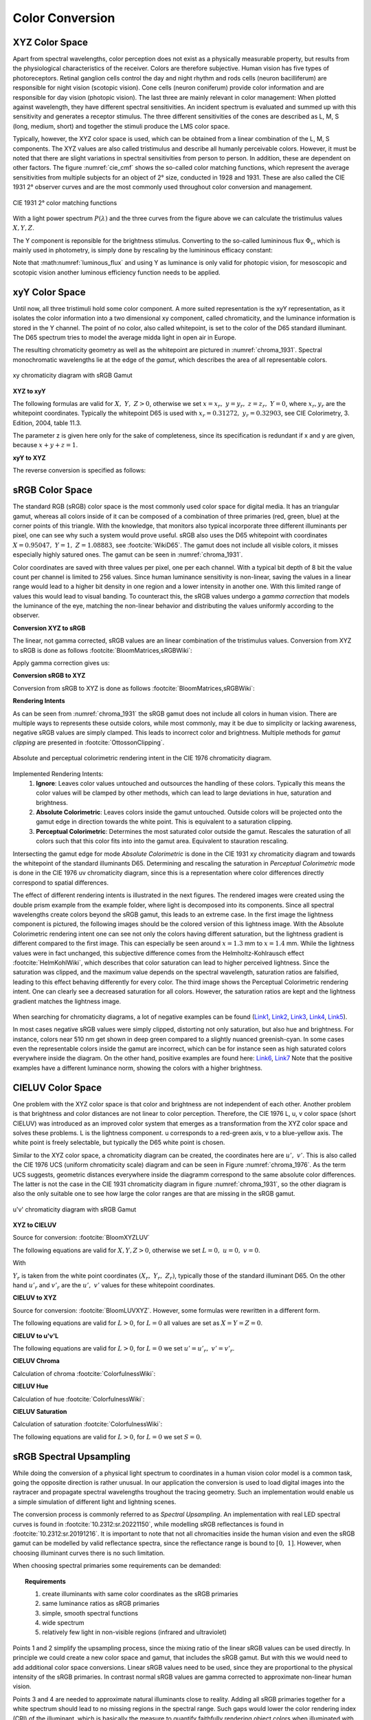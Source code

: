 ***********************
Color Conversion
***********************


.. _xyz_color_space:

XYZ Color Space
=================================================

Apart from spectral wavelengths, color perception does not exist as a physically measurable property, but results from the physiological characteristics of the receiver. 
Colors are therefore subjective. 
Human vision has five types of photoreceptors. Retinal ganglion cells control the day and night rhythm and rods cells (neuron bacilliferum) are responsible for night vision (scotopic vision). 
Cone cells (neuron coniferum) provide color information and are responsible for day vision (photopic vision).
The last three are mainly relevant in color management: 
When plotted against wavelength, they have different spectral sensitivities. An incident spectrum is evaluated and summed up with this sensitivity and generates a receptor stimulus.
The three different sensitivities of the cones are described as L, M, S (long, medium, short) and together the stimuli produce the LMS color space.

Typically, however, the XYZ color space is used, which can be obtained from a linear combination of the L, M, S components.
The XYZ values are also called tristimulus and describe all humanly perceivable colors.
However, it must be noted that there are slight variations in spectral sensitivities from person to person. 
In addition, these are dependent on other factors. The figure :numref:`cie_cmf` shows the so-called color matching functions, which represent the average sensitivities from multiple subjects for an object of 2° size, conducted in 1928 and 1931. 
These are also called the CIE 1931 2° observer curves and are the most commonly used throughout color conversion and management.


.. _cie_cmf:
.. figure:: images/cie_cmf.svg
   :width: 600
   :align: center

   CIE 1931 2° color matching functions

With a light power spectrum :math:`P(\lambda)` and the three  curves from the figure above we can calculate the tristimulus values :math:`X, Y, Z`.

.. math::
   X &=\int_{\lambda} P(\lambda) \cdot x(\lambda) ~d \lambda \\
   Y &=\int_{\lambda} P(\lambda) \cdot y(\lambda) ~d \lambda \\
   Z &=\int_{\lambda} P(\lambda) \cdot z(\lambda) ~d \lambda
   :label: XYZ_Calc

The Y component is reponsible for the brightness stimulus. Converting to the so-called lumininous flux :math:`\Phi_v`, which is mainly used in photometry, is simply done by rescaling by the lumininous efficacy constant:

.. math::
   \Phi_v = 683 \frac{\text{lm}}{\text{W}} ~Y
   :label: luminous_flux


Note that :math:numref:`luminous_flux` and using Y as luminance is only valid for photopic vision, for mesoscopic and scotopic vision another luminous efficiency function needs to be applied.

xyY Color Space
================

Until now, all three tristimuli hold some color component. A more suited representation is the xyY representation, as it isolates the color information into a two dimensional xy component, called chromaticity, and the luminance information is stored in the Y channel.
The point of no color, also called whitepoint, is set to the color of the D65 standard illuminant. The D65 spectrum tries to model the average midda light in open air in Europe.

The resulting chromaticity geometry as well as the whitepoint are pictured in :numref:`chroma_1931`. Spectral monochromatic wavelengths lie at the edge of the *gamut*, which describes the area of all representable colors.

.. _chroma_1931:
.. figure:: images/chroma_1931.svg
   :width: 700
   :align: center

   xy chromaticity diagram with sRGB Gamut


**XYZ to xyY**

The following formulas are valid for :math:`X,~Y,~Z > 0`, otherwise we set :math:`x=x_r,~y=y_r,~z=z_r,~Y=0`, where :math:`x_r,y_r` are the whitepoint coordinates. Typically the whitepoint D65 is used with :math:`x_r=0.31272,~y_r=0.32903`, see CIE Colorimetry, 3. Edition, 2004, table 11.3.

.. math::
   \begin{aligned}
   x &= \frac{X}{X + Y + Z} \\
   y &= \frac{Y}{X + Y + Z} \\
   z &= \frac{Z}{X + Y + Z} = 1 - x - y\\
   Y &= Y 
   \end{aligned}
   :label: eq_xyz_xyy

The parameter z is given here only for the sake of completeness, since its specification is redundant if x and y are given, because :math:`x+y+z=1`.

**xyY to XYZ**

The reverse conversion is specified as follows:

.. math::
   \begin{aligned}
   X &= x \cdot \frac{Y}{y} \\
   Y &= Y\\ 
   Z &= z \cdot \frac{Y}{y} \\
   \end{aligned}
   :label: eq_xyy_xyz


sRGB Color Space
=================


The standard RGB (sRGB) color space is the most commonly used color space for digital media. It has an triangular gamut, whereas all colors inside of it can be composed of a combination of three primaries (red, green, blue) at the corner points of this triangle.
With the knowledge, that monitors also typical incorporate three different illuminants per pixel, one can see why such a system would prove useful.
sRGB also uses the D65 whitepoint with coordinates :math:`X=0.95047,~Y=1,~Z=1.08883`, see :footcite:`WikiD65`.
The gamut does not include all visible colors, it misses especially highly satured ones. The gamut can be seen in :numref:`chroma_1931`.

Color coordinates are saved with three values per pixel, one per each channel.
With a typical bit depth of 8 bit the value count per channel is limited to 256 values. Since human luminance sensitivity is non-linear, saving the values in a linear range would lead to a higher bit density in one region and a lower intensity in another one.
With this limited range of values this would lead to visual banding.
To counteract this, the sRGB values undergo a *gamma correction* that models the luminance of the eye, matching the non-linear behavior and distributing the values uniformly according to the observer.


**Conversion XYZ to sRGB**

The linear, not gamma corrected, sRGB values are an linear combination of the tristimulus values.
Conversion from XYZ to sRGB is done as follows :footcite:`BloomMatrices,sRGBWiki`:

.. math::
   	\left[\begin{array}{l}
		R_{\text {linear}} \\
		G_{\text {linear}} \\
		B_{\text {linear}}
	\end{array}\right]=\left[\begin{array}{ccc}
        +3.2404542 & -1.5371385 & -0.4985314 \\
        -0.9692660 & +1.8760108 & +0.0415560 \\
        +0.0556434 & -0.2040259 & +1.0572252
	\end{array}\right]\left[\begin{array}{c}
		X_\text{D65} \\
		Y_\text{D65} \\
		Z_\text{D65}
	\end{array}\right]
    :label: XYZ2RGB

Apply gamma correction gives us:

.. math::
   C_{\text {sRGB}}= \begin{cases}12.92\cdot C_{\text {linear}}, & C_{\text {linear}} \leq 0.0031308 \\[1.5ex] 
   1.055\cdot C_{\text {linear}}^{1 / 2.4}-0.055, & C_{\text {linear}}>0.0031308\end{cases}
   :label: Gamma_Correction


**Conversion sRGB to XYZ**

Conversion from sRGB to XYZ is done as follows :footcite:`BloomMatrices,sRGBWiki`:

.. math::
   	C_{\text {linear }}= \begin{cases}\displaystyle\frac{C_{\text {sRGB}}}{12.92}, & C_{\text {sRGB}} \leq 0.04045 \\[1.5ex]
	\displaystyle\left(\frac{C_{\text {sRGB}}+0.55}{1.055}\right)^{2.4}, & C_{\text {sRGB}}>0.04045\end{cases}
    :label: Gamma_Correction_Reverse

.. math::
	\left[\begin{array}{l}
   			X_{\text {D65}} \\
			Y_{\text {D65}} \\
			Z_{\text {D65}}
		\end{array}\right]=\left[\begin{array}{ccc}
            0.4124564 & 0.3575761 & 0.1804375\\
            0.2126729 & 0.7151522 & 0.0721750\\
            0.0193339 & 0.1191920 & 0.9503041
		\end{array}\right]\left[\begin{array}{c}
			R_{\text{linear}} \\
			G_{\text{linear}} \\
			B_{\text{linear}}
	\end{array}\right]
    :label: RGB2XYZ


**Rendering Intents**

As can be seen from :numref:`chroma_1931` the sRGB gamut does not include all colors in human vision. There are multiple ways to represents these outside colors, while most commonly, may it be due to simplicity or lacking awareness, negative sRGB values are simply clamped. 
This leads to incorrect color and brightness.
Multiple methods for *gamut clipping* are presented in :footcite:`OttossonClipping`.


.. figure:: images/rendering_intents.svg
   :align: center
   :width: 550

   Absolute and perceptual colorimetric rendering intent in the CIE 1976 chromaticity diagram.

   

Implemented Rendering Intents:
 1. **Ignore**: Leaves color values untouched and outsources the handling of these colors. Typically this means the color values will be clamped by other methods, which can lead to large deviations in hue, saturation and brightness.
 2. **Absolute Colorimetric**: Leaves colors inside the gamut untouched. Outside colors will be projected onto the gamut edge in direction towards the white point. This is equivalent to a saturation clipping.
 3. **Perceptual Colorimetric**: Determines the most saturated color outside the gamut. Rescales the saturation of all colors such that this color fits into into the gamut area. Equivalent to stauration rescaling.

Intersecting the gamut edge for mode *Absolute Colorimetric* is done in the CIE 1931 xy chromaticity diagram and towards the whitepoint of the standard illuminants D65.
Determining and rescaling the saturation in *Perceptual Colorimetric* mode is done in the CIE 1976 uv chromaticity diagram, since this is a representation where color differences directly correspond to spatial differences.

The effect of different rendering intents is illustrated in the next figures. The rendered images were created using the double prism example from the example folder, where light is decomposed into its components. Since all spectral wavelengths create colors beyond the sRGB gamut, this leads to an extreme case.
In the first image the lightness component is pictured, the following images should be the colored version of this lightness image.
With the Absolute Colorimetric rendering intent one can see not only the colors having different saturation, but the lightness gradient is different compared to the first image. This can especially be seen around :math:`x = 1.3` mm to :math:`x= 1.4` mm. While the lightness values were in fact unchanged, this subjective difference comes from the Helmholtz-Kohlrausch effect :footcite:`HelmKohlWiki`, which describes that color saturation can lead to higher perceived lightness. Since the saturation was clipped, and the maximum value depends on the spectral wavelength, saturation ratios are falsified, leading to this effect behaving differently for every color.
The third image shows the Perceptual Colorimetric rendering intent. One can clearly see a decreased saturation for all colors. However, the saturation ratios are kept and the lightness gradient matches the lightness image.

.. _color_dispersive1:
.. figure:: images/color_dispersive1.png
   :width: 600
   :align: center
.. figure:: images/color_dispersive2.png
   :width: 600
   :align: center
.. figure:: images/color_dispersive3.png
   :width: 600
   :align: center


When searching for chromaticity diagrams, a lot of negative examples can be found 
(`Link1 <https://clarkvision.com/articles/color-cie-chromaticity-and-perception/color-rgb-xy-cie1931-diagram1g1000spjfjl1-1000-ciesrgb-axes-waveticks-c1-srgb-800.jpg>`_,
`Link2 <https://medium.com/hipster-color-science/a-beginners-guide-to-colorimetry-401f1830b65a>`_,
`Link3 <https://www.konicaminolta.com/instruments/knowledge/light/concepts/img/pict08_02.gif>`_,
`Link4 <https://media.cheggcdn.com/study/e63/e632ad42-8674-4518-a7de-b031f2316b8a/image.png>`_,
`Link5 <https://d1hjkbq40fs2x4.cloudfront.net/2017-06-05/files/perceptual-vs-absolute-rendering-intents_1621-2.jpg>`_).

In most cases negative sRGB values were simply clipped, distorting not only saturation, but also hue and brightness. For instance, colors near 510 nm get shown in deep green compared to a slightly nuanced greenish-cyan. In some cases even the representable colors inside the gamut are incorrect, which can be for instance seen as high saturated colors everywhere inside the diagram. 
On the other hand, positive examples are found here:
`Link6 <https://en.wikipedia.org/wiki/CIE_1931_color_space#/media/File:CIE1931xy_blank.svg>`_,
`Link7 <https://www.wavemetrics.com/sites/www.wavemetrics.com/files/styles/content_body/public/2019-04/Chromaticity_1931.png>`_
Note that the positive examples have a different luminance norm, showing the colors with a higher brightness.

CIELUV Color Space
==================

One problem with the XYZ color space is that color and brightness are not independent of each other. 
Another problem is that brightness and color distances are not linear to color perception.
Therefore, the CIE 1976 L, u, v color space (short CIELUV) was introduced as an improved color system that emerges as a transformation from the XYZ color space and solves these problems.
L is the lightness component. u corresponds to a red-green axis, v to a blue-yellow axis.
The white point is freely selectable, but typically the D65 white point is chosen.

Similar to the XYZ color space, a chromaticity diagram can be created, the coordinates here are :math:`u',~v'`.
This is also called the CIE 1976 UCS (uniform chromaticity scale) diagram and can be seen in Figure :numref:`chroma_1976`. 
As the term UCS suggests, geometric distances everywhere inside the diagramm correspond to the same absolute color differences. 
The latter is not the case in the CIE 1931 chromaticity diagram in figure :numref:`chroma_1931`, so the other diagram is also the only suitable one to see how large the color ranges are that are missing in the sRGB gamut.

.. _chroma_1976:
.. figure:: images/chroma_1976.svg
   :width: 700
   :align: center

   u'v' chromaticity diagram with sRGB Gamut


**XYZ to CIELUV**

Source for conversion: :footcite:`BloomXYZLUV`

The following equations are valid for :math:`X, Y, Z > 0`, otherwise we set :math:`L = 0, ~u=0,~v=0`.

.. math::
   \begin{aligned}
   &L= \begin{cases}116 \sqrt[3]{y_r}-16 & \text { if } y_r>\epsilon \\
   \kappa y_r & \text { otherwise }\end{cases} \\
   &u=13 L\left(u^{\prime}-u_r^{\prime}\right) \\
   &v=13 L\left(v^{\prime}-v_r^{\prime}\right)
   \end{aligned}
   :label: eq_xyz_luv_eq

With 

.. math::
   \begin{aligned}
   \epsilon &= 0.008856\\
   \kappa &= 903.3\\
   y_r &=\frac{Y}{Y_r} \\
   u^{\prime} &=\frac{4 X}{X+15 Y+3 Z} \\
   v^{\prime} &=\frac{9 Y}{X+15 Y+3 Z}
   \end{aligned}
   :label: eq_xyz_luv_pars

:math:`Y_r` is taken from the white point coordinates :math:`(X_r,~Y_r,~Z_r)`, typically those of the standard illuminant D65. On the other hand :math:`u'_r` and :math:`v'_r` are the :math:`u', ~v'` values for these whitepoint coordinates.

**CIELUV to XYZ**

Source for conversion: :footcite:`BloomLUVXYZ`. However, some formulas were rewritten in a different form.

The following equations are valid for :math:`L > 0`, for :math:`L = 0` all values are set as :math:`X=Y=Z=0`.

.. math::
   Y= \begin{cases}\left(\frac{L+16} {116}\right)^3 & \text { if } L>\kappa \epsilon \\ L / \kappa & \text { otherwise }\end{cases}
   :label: eq_luv_xyz_y

.. math::
   \begin{aligned}
   X &= \frac{9}{4} \cdot \frac{u + 13 L u'_r}{v + 13 L v'_r}\\
   Z &= 3 Y \cdot \left(\frac{13 L}{v + 13 L v'_r}  - \frac{5}{3}\right) - \frac{X}{3}\\
   \end{aligned}
   :label: eq_luv_xyz_xz


**CIELUV to u'v'L**

The following equations are valid for :math:`L > 0`, for :math:`L = 0` we set :math:`u' = u'_r, ~v' = v'_r`.

.. math::
   \begin{aligned}
   L &= L\\
   u' &= u'_r + \frac{u}{13 L}\\
   v' &= v'_r + \frac{v}{13 L}\\
   \end{aligned}
   :label: eq_luv_u_v_l

**CIELUV Chroma**

Calculation of chroma :footcite:`ColorfulnessWiki`:

.. math::
   C = \sqrt{u^2 + v^2}
   :label: eq_luv_chroma

**CIELUV Hue**

Calculation of hue :footcite:`ColorfulnessWiki`:

.. math::
   H = \text{arctan2}(v, u)
   :label: eq_luv_hue

**CIELUV Saturation**

Calculation of saturation :footcite:`ColorfulnessWiki`:

The following equations are valid for :math:`L > 0`, for :math:`L = 0` we set :math:`S=0`.

.. math::
   S = \frac{C}{L}
   :label: eq_luv_saturation



.. _random_srgb:


sRGB Spectral Upsampling
=================================================


While doing the conversion of a physical light spectrum to coordinates in a human vision color model is a common task, going the opposite direction is rather unusual.
In our application the conversion is used to load digital images into the raytracer and propagate spectral wavelengths troughout the tracing geometry.
Such an implementation would enable us a simple simulation of different light and lightning scenes.

The conversion process is commonly referred to as *Spectral Upsampling*.  An implementation with real LED spectral curves is found in :footcite:`10.2312:sr.20221150`, while modelling sRGB reflectances is found in :footcite:`10.2312:sr.20191216`.
It is important to note that not all chromacities inside the human vision and even the sRGB gamut can be modelled by valid reflectance spectra, since the reflectance range is bound to :math:`[0,~1]`. However, when choosing illuminant curves there is no such limitation.

When choosing spectral primaries some requirements can be demanded:

.. topic:: Requirements

     1. create illuminants with same color coordinates as the sRGB primaries
     2. same luminance ratios as sRGB primaries
     3. simple, smooth spectral functions
     4. wide spectrum
     5. relatively few light in non-visible regions (infrared and ultraviolet)

Points 1 and 2 simplify the upsampling process, since the mixing ratio of the linear sRGB values can be used directly. In principle we could create a new color space and gamut, that includes the sRGB gamut. But with this we would need to add additional color space conversions.
Linear sRGB values need to be used, since they are proportional to the physical intensity of the sRGB primaries. In contrast normal sRGB values are gamma corrected to approximate non-linear human vision.

Points 3 and 4 are needed to approximate natural illuminants close to reality. Adding all sRGB primaries together for a white spectrum should lead to no missing regions in the spectral range. Such gaps would lower the color rendering index (CRI) of the illuminant, which is basically the measure to quantify faithfully rendering object colors when illuminated with this light. For instance, a light spectrum with a yellow gap fails to render purely yellow colors.

Point 5 ensures most of the traced light actually contributes to a rendered image. A color image in sRGB, which is a color space for human vision, should lead to an image with colors in human vision. Rays with colors far outside the visible spectrum would be a waste of rendering time.

.. list-table:: sRGB primary specification, see :footcite:`sRGBWikiEN`
   :widths: 50 50 50 50 50
   :header-rows: 1
   :align: center

   * - Color value
     - Red
     - Green
     - Blue
     - D65   
   * - :math:`x` 
     - 0.6400
     - 0.3000 
     - 0.1500 
     - 0.3127
   * - :math:`y` 
     - 0.3300
     - 0.6000 
     - 0.0600 
     - 0.3290
   * - :math:`z` 
     - 0.0300 
     - 0.0100 
     - 0.7900 
     - 0.3583
   * - :math:`Y` 
     - 0.2127 
     - 0.7152 
     - 0.0722 
     - 1.0000
   * - sRGB 
     - [1, 0, 0] 
     - [0, 1, 0] 
     - [0, 0, 1] 
     - [1, 1, 1]

**Dimensioning**

The mathematical functions of choice is an gaussian function, which is defined as:

.. math::
   S(\lambda, \mu, \sigma)=\frac{1}{\sqrt{2 \pi \sigma^{2}}} \exp \left(-\frac{(\lambda-\mu)^{2}}{2 \sigma^{2}}\right)
   :label: Gauss_Opt

Utilizing optimization methods in python, the following functions were found, that have the same color stimulus as the primaries:

.. math::
    r_0(\lambda) =&~  75.1660756583 \cdot \Big[ S(\lambda, 639.854491, 30.0)\\
                & + 0.0500907584 \cdot S(\lambda, 418.905848, 80.6220465)\Big]\\
    g_0(\lambda) =&~  83.4999222966 \cdot  S(\lambda, 539.13108974, 33.31164968)\\
    b_0(\lambda) =&~  47.99521746361 \cdot \Big[ S(\lambda, 454.833119, 20.1460206)\\
                & + 0.184484176 \cdot S(\lambda, 459.658190, 71.0927568)\Big]\\
   :label: r0g0b0_curves

.. _rgb_curve1:
.. figure:: images/rgb_curves1.svg
   :width: 600
   :align: center


The green primary is implemented with only one gaussian, while the other use two gaussian functions. From :footcite:`ClarkChromaticity`, figure 3a, is known, that it is not possible to reach the chromaticity coordinates of the red channel with only one such curve. While it is possible for the blue curve, only narrow illuminants with a small standard deviation are viable. For higher flexibility in spectrum width selection two functions are also applied here.

However, all luminance ratios are different to the sRGB primaries. For this we need to rescale the functions to match the ratio. The green curve factor is kept as 1. The rescaling factors are:

.. math::
    r(\lambda) =&~ 0.951190393 \cdot r_0(\lambda)\\
    g(\lambda) =&~ 1.000000000 \cdot g_0(\lambda)\\
    b(\lambda) =&~ 1.163645855 \cdot b_0(\lambda)\\
    :label: rgb_curves

.. _rgb_curve2:
.. figure:: images/rgb_curves2.svg
   :width: 600
   :align: center


The resulting spectrum for sRGB white (coordinates :math:`[1.0, 1.0, 1.0]`) looks as follows:

.. _rgb_white:
.. figure:: images/rgb_white.svg
   :width: 600
   :align: center

.. topic:: Note
   
    At :math:`\lambda = 380\,` nm and :math:`\lambda = 780\,` nm the curves are cut off mathematically. This ensures that all ratios and constants can be kept equal, even if the wavelength simulation range should be extended beyond this default range.

In a later step the channel primary functions are interpreted as probability distribution functions (pdf). Such a pdf needs to have a normalized area such that the overall probability is 1.
This cancels out any prefactors in the channel curves and the ratios between the channels.
To counteract this, the channel mixing ratio is rescaled by the area of each channel curve (=being proportional to the probability ratio). In that way the channel luminance is moved from the curve values to the probability itself.

The area scaling factors are:

.. math::
    r_\text{P} = 0.885651229244\\
    g_\text{P} = 1.000000000000\\
    b_\text{P} = 0.775993481741\\
   :label: r_g_b_factors

As can be seen, the r and b channel have smaller rescaling factors than the green channel, since their area is smaller. This can already be seen in the figure above.

After choosing a channel according to the linear sRGB mixing ratios scaled with these factors, the corresponding channel primary curve is interpreted as probability density distribution where a wavelength is chosen from.


.. topic:: Example 

    Choose random wavelengths from sRGB value :math:`\text{RGB} = [1.0, 0.5, 0.2]`.

    1. Convert to linear sRGB: :math:`[1.000, 0.214, 0.033]`
    2. Rescale by area/probability factors :math:`r_\text{P}, g_\text{p}, b_\text{p}`: We get approximately :math:`[0.886, 0.214, 0.025]`
    3. Normalize, so sum equals 1: :math:`[0.788, 0.190, 0.022]`
    4. Choose one of the three channels with the values from 3. being the probability: The R channel gets randomly chosen.
    5. Use the R primary curve as probability distribution, choose a random wavelength accordingly: :math:`\lambda = 623.91\,` nm gets chosen.
    6. Repeating 4. and 5. by choosing randomly, a spectrum is created, that for many rays has the same color as the sRGB from point 1.


**Brightness Sampling**

While the procedure above creates correct colors, we also need to take into account the brightness of each pixel. For representing the pixel intensity in the image correctly, each pixel gets an assigned probability. This probability is proportional the pixel intensity.

This pixel intensity is calculated by converting sRGB to linear sRGB and multiplying each channel with its overall power, which is proportional to :math:`r_\text{P}, g_\text{P}, b_\text{P}`, and summing these components together. 

By doing so, each pixel gets an intensity weight that needs to be rescaled so the weight sum over the whole image is 1.

.. topic:: Example

   Choose random pixels from the image below

   .. math::
        
        \text{Image} = 
        \begin{bmatrix}
        \text{RGB1} & \text{RGB2}\\
        \text{RGB3} & \text{RGB4}
        \end{bmatrix}
        =
        \begin{bmatrix}
        [1.0, 0.0, 0.2] & [0.0, 0.0, 0.0]\\
        [0.1, 0.5, 1.0] & [1.0, 0.2, 1.0]
        \end{bmatrix}

   1. Convert to linear sRGB
   
    .. math::
        \begin{bmatrix}
        [1.000, 0.000, 0.033] & [0.000, 0.000, 0.000]\\
        [0.010, 0.214, 1.000] & [1.000, 0.033, 1.000]
        \end{bmatrix}


   2. Multiply by area factors :math:`r_\text{P}, g_\text{P}, b_\text{P}` and sum all channels for each pixel

    .. math::
        \begin{bmatrix}
        0.911 & 0.000\\
        0.999 & 1.694
        \end{bmatrix}

   3. Normalize weights
    
     .. math::
        \begin{bmatrix}
        0.253 & 0.000\\
        0.277 & 0.470
        \end{bmatrix}

   4. Chose randomly according to probability: The first six chosen pixels could be: :math:`\text{RGB1}, \text{RGB4}, \text{RGB4}, \text{RGB1}, \text{RGB3}, \text{RGB4}`


------------

**Sources**

.. footbibliography::

